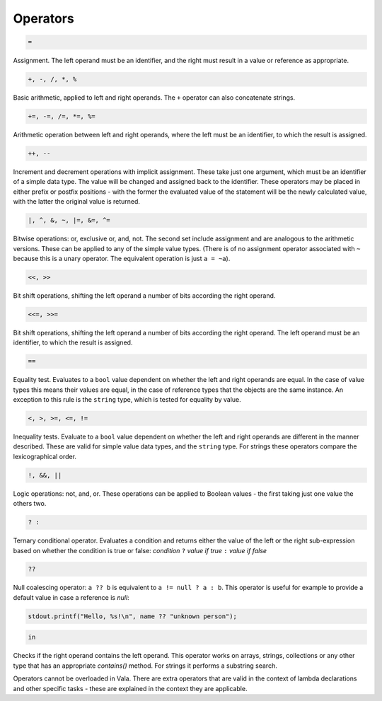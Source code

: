 Operators
=========

.. code-block:: vala

   =


Assignment. The left operand must be an identifier, and the right must result in a value or reference as appropriate.

.. code-block:: vala

   +, -, /, *, %

Basic arithmetic, applied to left and right operands. The ``+`` operator can also concatenate strings.

.. code-block:: vala

   +=, -=, /=, *=, %=

Arithmetic operation between left and right operands, where the left must be an identifier, to which the result is assigned.

.. code-block:: vala

   ++, --

Increment and decrement operations with implicit assignment. These take just one argument, which must be an identifier of a simple data type. The value will be changed and assigned back to the identifier. These operators may be placed in either prefix or postfix positions - with the former the evaluated value of the statement will be the newly calculated value, with the latter the original value is returned.

.. code-block:: vala

   |, ^, &, ~, |=, &=, ^=


Bitwise operations: or, exclusive or, and, not. The second set include assignment and are analogous to the arithmetic versions. These can be applied to any of the simple value types.  (There is of no assignment operator associated with ``~`` because this is a unary operator. The equivalent operation is just ``a = ~a``).

.. code-block:: vala

   <<, >>

Bit shift operations, shifting the left operand a number of bits according the right operand.

.. code-block:: vala

   <<=, >>=

Bit shift operations, shifting the left operand a number of bits according the right operand. The left operand must be an identifier, to which the result is assigned.

.. code-block:: vala

   ==

Equality test. Evaluates to a ``bool`` value dependent on whether the left and right operands are equal. In the case of value types this means their values are equal, in the case of reference types that the objects are the same instance. An exception to this rule is the ``string`` type, which is tested for equality by value.

.. code-block:: vala

   <, >, >=, <=, !=

Inequality tests. Evaluate to a ``bool`` value dependent on whether the left and right operands are different in the manner described. These are valid for simple value data types, and the ``string`` type. For strings these operators compare the lexicographical order.

.. code-block:: vala

   !, &&, ||

Logic operations: not, and, or. These operations can be applied to Boolean values - the first taking just one value the others two.

.. code-block:: vala

   ? :

Ternary conditional operator. Evaluates a condition and returns either the value of the left or the right sub-expression based on whether the condition is true or false: *condition* ``?`` *value if true* ``:`` *value if false*

.. code-block:: vala

   ??

Null coalescing operator: ``a ?? b`` is equivalent to ``a != null ? a : b``. This operator is useful for example to provide a default value in case a reference is *null*:

.. code-block:: vala

   stdout.printf("Hello, %s!\n", name ?? "unknown person");

.. code-block:: vala

   in

Checks if the right operand contains the left operand. This operator works on arrays, strings, collections or any other type that has an appropriate *contains()* method. For strings it performs a substring search.

Operators cannot be overloaded in Vala. There are extra operators that are valid in the context of lambda declarations and other specific tasks - these are explained in the context they are applicable.

